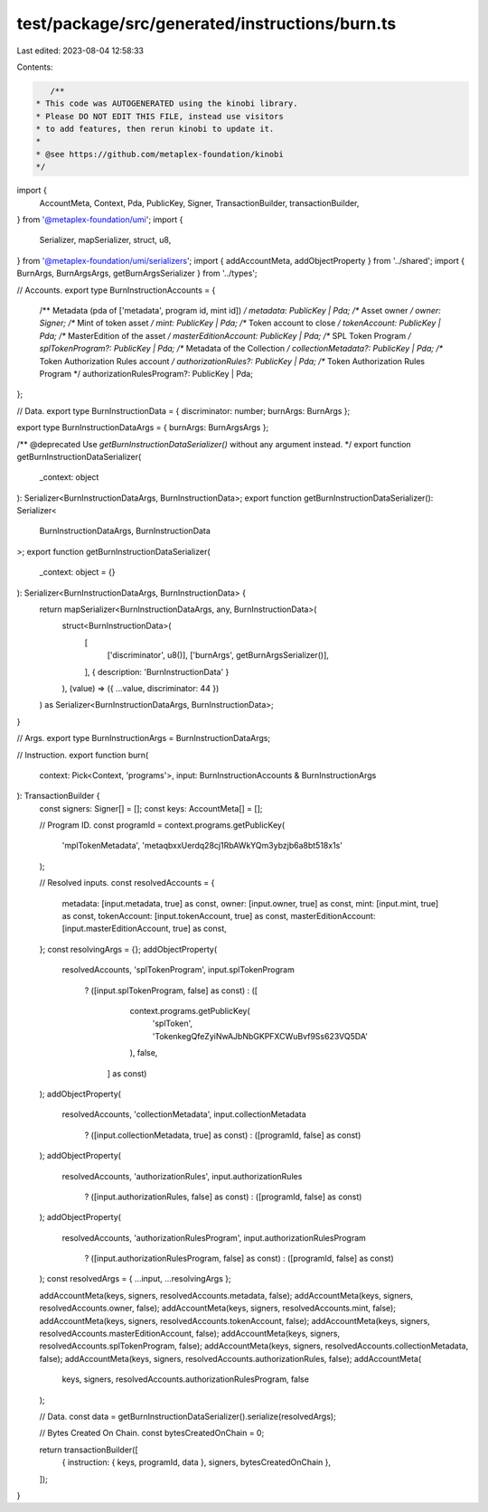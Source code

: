 test/package/src/generated/instructions/burn.ts
===============================================

Last edited: 2023-08-04 12:58:33

Contents:

.. code-block:: ts

    /**
 * This code was AUTOGENERATED using the kinobi library.
 * Please DO NOT EDIT THIS FILE, instead use visitors
 * to add features, then rerun kinobi to update it.
 *
 * @see https://github.com/metaplex-foundation/kinobi
 */

import {
  AccountMeta,
  Context,
  Pda,
  PublicKey,
  Signer,
  TransactionBuilder,
  transactionBuilder,
} from '@metaplex-foundation/umi';
import {
  Serializer,
  mapSerializer,
  struct,
  u8,
} from '@metaplex-foundation/umi/serializers';
import { addAccountMeta, addObjectProperty } from '../shared';
import { BurnArgs, BurnArgsArgs, getBurnArgsSerializer } from '../types';

// Accounts.
export type BurnInstructionAccounts = {
  /** Metadata (pda of ['metadata', program id, mint id]) */
  metadata: PublicKey | Pda;
  /** Asset owner */
  owner: Signer;
  /** Mint of token asset */
  mint: PublicKey | Pda;
  /** Token account to close */
  tokenAccount: PublicKey | Pda;
  /** MasterEdition of the asset */
  masterEditionAccount: PublicKey | Pda;
  /** SPL Token Program */
  splTokenProgram?: PublicKey | Pda;
  /** Metadata of the Collection */
  collectionMetadata?: PublicKey | Pda;
  /** Token Authorization Rules account */
  authorizationRules?: PublicKey | Pda;
  /** Token Authorization Rules Program */
  authorizationRulesProgram?: PublicKey | Pda;
};

// Data.
export type BurnInstructionData = { discriminator: number; burnArgs: BurnArgs };

export type BurnInstructionDataArgs = { burnArgs: BurnArgsArgs };

/** @deprecated Use `getBurnInstructionDataSerializer()` without any argument instead. */
export function getBurnInstructionDataSerializer(
  _context: object
): Serializer<BurnInstructionDataArgs, BurnInstructionData>;
export function getBurnInstructionDataSerializer(): Serializer<
  BurnInstructionDataArgs,
  BurnInstructionData
>;
export function getBurnInstructionDataSerializer(
  _context: object = {}
): Serializer<BurnInstructionDataArgs, BurnInstructionData> {
  return mapSerializer<BurnInstructionDataArgs, any, BurnInstructionData>(
    struct<BurnInstructionData>(
      [
        ['discriminator', u8()],
        ['burnArgs', getBurnArgsSerializer()],
      ],
      { description: 'BurnInstructionData' }
    ),
    (value) => ({ ...value, discriminator: 44 })
  ) as Serializer<BurnInstructionDataArgs, BurnInstructionData>;
}

// Args.
export type BurnInstructionArgs = BurnInstructionDataArgs;

// Instruction.
export function burn(
  context: Pick<Context, 'programs'>,
  input: BurnInstructionAccounts & BurnInstructionArgs
): TransactionBuilder {
  const signers: Signer[] = [];
  const keys: AccountMeta[] = [];

  // Program ID.
  const programId = context.programs.getPublicKey(
    'mplTokenMetadata',
    'metaqbxxUerdq28cj1RbAWkYQm3ybzjb6a8bt518x1s'
  );

  // Resolved inputs.
  const resolvedAccounts = {
    metadata: [input.metadata, true] as const,
    owner: [input.owner, true] as const,
    mint: [input.mint, true] as const,
    tokenAccount: [input.tokenAccount, true] as const,
    masterEditionAccount: [input.masterEditionAccount, true] as const,
  };
  const resolvingArgs = {};
  addObjectProperty(
    resolvedAccounts,
    'splTokenProgram',
    input.splTokenProgram
      ? ([input.splTokenProgram, false] as const)
      : ([
          context.programs.getPublicKey(
            'splToken',
            'TokenkegQfeZyiNwAJbNbGKPFXCWuBvf9Ss623VQ5DA'
          ),
          false,
        ] as const)
  );
  addObjectProperty(
    resolvedAccounts,
    'collectionMetadata',
    input.collectionMetadata
      ? ([input.collectionMetadata, true] as const)
      : ([programId, false] as const)
  );
  addObjectProperty(
    resolvedAccounts,
    'authorizationRules',
    input.authorizationRules
      ? ([input.authorizationRules, false] as const)
      : ([programId, false] as const)
  );
  addObjectProperty(
    resolvedAccounts,
    'authorizationRulesProgram',
    input.authorizationRulesProgram
      ? ([input.authorizationRulesProgram, false] as const)
      : ([programId, false] as const)
  );
  const resolvedArgs = { ...input, ...resolvingArgs };

  addAccountMeta(keys, signers, resolvedAccounts.metadata, false);
  addAccountMeta(keys, signers, resolvedAccounts.owner, false);
  addAccountMeta(keys, signers, resolvedAccounts.mint, false);
  addAccountMeta(keys, signers, resolvedAccounts.tokenAccount, false);
  addAccountMeta(keys, signers, resolvedAccounts.masterEditionAccount, false);
  addAccountMeta(keys, signers, resolvedAccounts.splTokenProgram, false);
  addAccountMeta(keys, signers, resolvedAccounts.collectionMetadata, false);
  addAccountMeta(keys, signers, resolvedAccounts.authorizationRules, false);
  addAccountMeta(
    keys,
    signers,
    resolvedAccounts.authorizationRulesProgram,
    false
  );

  // Data.
  const data = getBurnInstructionDataSerializer().serialize(resolvedArgs);

  // Bytes Created On Chain.
  const bytesCreatedOnChain = 0;

  return transactionBuilder([
    { instruction: { keys, programId, data }, signers, bytesCreatedOnChain },
  ]);
}



